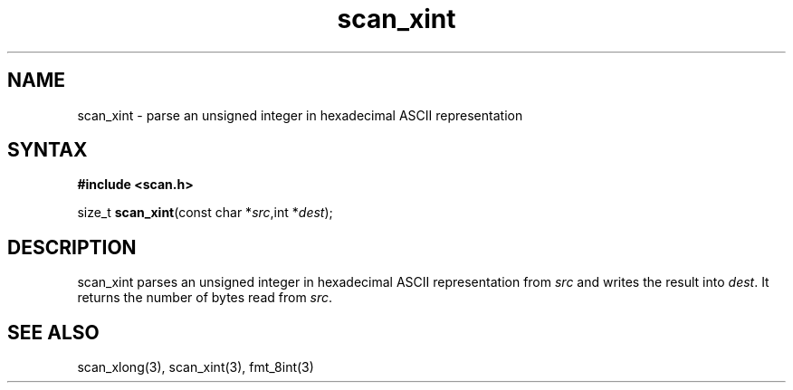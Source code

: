 .TH scan_xint 3
.SH NAME
scan_xint \- parse an unsigned integer in hexadecimal ASCII representation
.SH SYNTAX
.B #include <scan.h>

size_t \fBscan_xint\fP(const char *\fIsrc\fR,int *\fIdest\fR);
.SH DESCRIPTION
scan_xint parses an unsigned integer in hexadecimal ASCII representation
from \fIsrc\fR and writes the result into \fIdest\fR. It returns the
number of bytes read from \fIsrc\fR.
.SH "SEE ALSO"
scan_xlong(3), scan_xint(3), fmt_8int(3)
